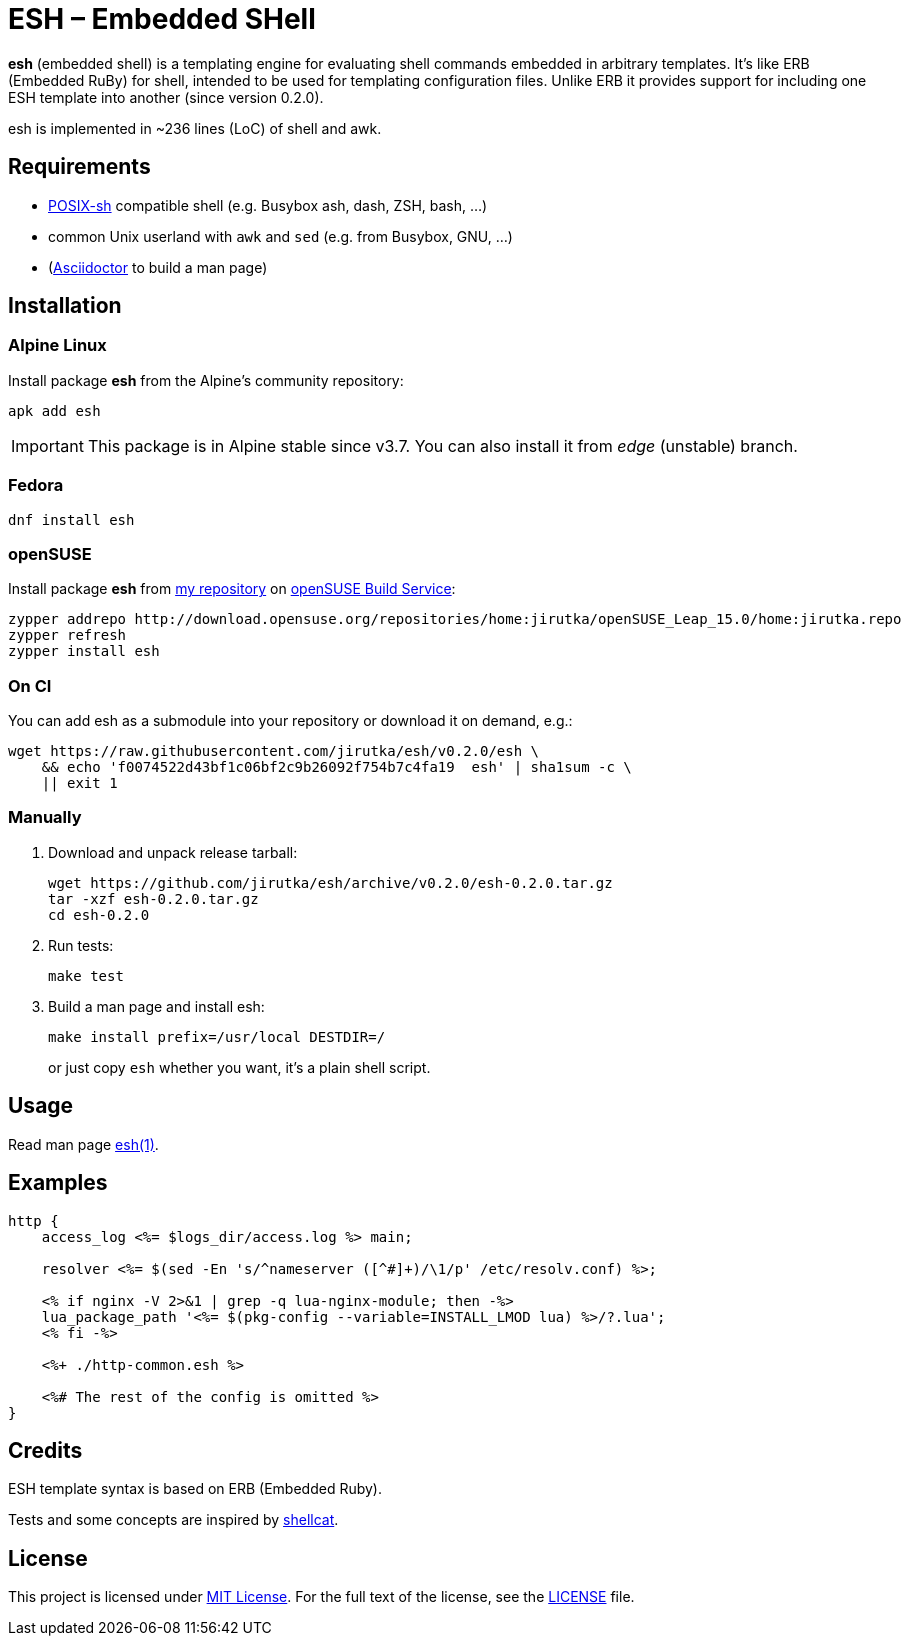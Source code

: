 = ESH – Embedded SHell
:source-language: sh
:script-name: esh
:script-sha1: f0074522d43bf1c06bf2c9b26092f754b7c4fa19
:gh-name: jirutka/{script-name}
:version: 0.2.0

ifdef::env-github[]
image:https://travis-ci.org/{gh-name}.svg?branch=master["Build Status", link="https://travis-ci.org/{gh-name}"]
endif::env-github[]

*esh* (embedded shell) is a templating engine for evaluating shell commands embedded in arbitrary templates.
It’s like ERB (Embedded RuBy) for shell, intended to be used for templating configuration files.
Unlike ERB it provides support for including one ESH template into another (since version 0.2.0).

esh is implemented in ~236 lines (LoC) of shell and awk.


== Requirements

* http://pubs.opengroup.org/onlinepubs/9699919799/utilities/V3_chap02.html[POSIX-sh] compatible shell (e.g. Busybox ash, dash, ZSH, bash, …)
* common Unix userland with `awk` and `sed` (e.g. from Busybox, GNU, …)
* (https://github.com/asciidoctor/asciidoctor[Asciidoctor] to build a man page)


== Installation

=== Alpine Linux

Install package *{script-name}* from the Alpine’s community repository:

[source, subs="+attributes"]
apk add {script-name}

IMPORTANT: This package is in Alpine stable since v3.7. You can also install it from _edge_ (unstable) branch.


=== Fedora

[source, subs="+attributes"]
dnf install {script-name}


=== openSUSE

Install package *{script-name}* from https://build.opensuse.org/project/show/home:jirutka/[my repository] on https://build.opensuse.org[openSUSE Build Service]:

[source, subs="+attributes"]
zypper addrepo http://download.opensuse.org/repositories/home:jirutka/openSUSE_Leap_15.0/home:jirutka.repo
zypper refresh
zypper install {script-name}


=== On CI

You can add {script-name} as a submodule into your repository or download it on demand, e.g.:

[source, subs="+attributes"]
wget https://raw.githubusercontent.com/{gh-name}/v{version}/{script-name} \
    && echo '{script-sha1}  {script-name}' | sha1sum -c \
    || exit 1


=== Manually

. Download and unpack release tarball:
[source, subs="+attributes"]
wget https://github.com/{gh-name}/archive/v{version}/{script-name}-{version}.tar.gz
tar -xzf {script-name}-{version}.tar.gz
cd {script-name}-{version}

. Run tests:
[source]
make test

. Build a man page and install esh:
+
[source]
make install prefix=/usr/local DESTDIR=/
+
or just copy `esh` whether you want, it’s a plain shell script.


== Usage

Read man page link:{script-name}.1.adoc[{script-name}(1)].


== Examples

[source, nginx]
----
http {
    access_log <%= $logs_dir/access.log %> main;

    resolver <%= $(sed -En 's/^nameserver ([^#]+)/\1/p' /etc/resolv.conf) %>;

    <% if nginx -V 2>&1 | grep -q lua-nginx-module; then -%>
    lua_package_path '<%= $(pkg-config --variable=INSTALL_LMOD lua) %>/?.lua';
    <% fi -%>

    <%+ ./http-common.esh %>

    <%# The rest of the config is omitted %>
}
----


== Credits

ESH template syntax is based on ERB (Embedded Ruby).

Tests and some concepts are inspired by https://github.com/jwilk/shellcat[shellcat].


== License

This project is licensed under http://opensource.org/licenses/MIT/[MIT License].
For the full text of the license, see the link:LICENSE[LICENSE] file.
